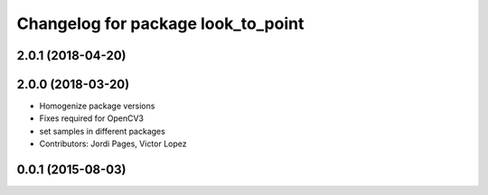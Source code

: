 ^^^^^^^^^^^^^^^^^^^^^^^^^^^^^^^^^^^
Changelog for package look_to_point
^^^^^^^^^^^^^^^^^^^^^^^^^^^^^^^^^^^

2.0.1 (2018-04-20)
------------------

2.0.0 (2018-03-20)
------------------
* Homogenize package versions
* Fixes required for OpenCV3
* set samples in different packages
* Contributors: Jordi Pages, Victor Lopez

0.0.1 (2015-08-03)
------------------
